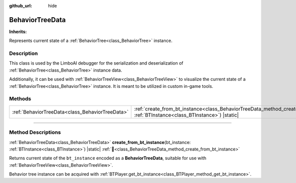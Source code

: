 :github_url: hide

.. DO NOT EDIT THIS FILE!!!
.. Generated automatically from Godot engine sources.
.. Generator: https://github.com/godotengine/godot/tree/4.3/doc/tools/make_rst.py.
.. XML source: https://github.com/godotengine/godot/tree/4.3/modules/limboai/doc_classes/BehaviorTreeData.xml.

.. _class_BehaviorTreeData:

BehaviorTreeData
================

**Inherits:** 

Represents current state of a :ref:`BehaviorTree<class_BehaviorTree>` instance.

.. rst-class:: classref-introduction-group

Description
-----------

This class is used by the LimboAI debugger for the serialization and deserialization of :ref:`BehaviorTree<class_BehaviorTree>` instance data.

Additionally, it can be used with :ref:`BehaviorTreeView<class_BehaviorTreeView>` to visualize the current state of a :ref:`BehaviorTree<class_BehaviorTree>` instance. It is meant to be utilized in custom in-game tools.

.. rst-class:: classref-reftable-group

Methods
-------

.. table::
   :widths: auto

   +-------------------------------------------------+---------------------------------------------------------------------------------------------------------------------------------------------------------+
   | :ref:`BehaviorTreeData<class_BehaviorTreeData>` | :ref:`create_from_bt_instance<class_BehaviorTreeData_method_create_from_bt_instance>`\ (\ bt_instance\: :ref:`BTInstance<class_BTInstance>`\ ) |static| |
   +-------------------------------------------------+---------------------------------------------------------------------------------------------------------------------------------------------------------+

.. rst-class:: classref-section-separator

----

.. rst-class:: classref-descriptions-group

Method Descriptions
-------------------

.. _class_BehaviorTreeData_method_create_from_bt_instance:

.. rst-class:: classref-method

:ref:`BehaviorTreeData<class_BehaviorTreeData>` **create_from_bt_instance**\ (\ bt_instance\: :ref:`BTInstance<class_BTInstance>`\ ) |static| :ref:`🔗<class_BehaviorTreeData_method_create_from_bt_instance>`

Returns current state of the ``bt_instance`` encoded as a **BehaviorTreeData**, suitable for use with :ref:`BehaviorTreeView<class_BehaviorTreeView>`.

Behavior tree instance can be acquired with :ref:`BTPlayer.get_bt_instance<class_BTPlayer_method_get_bt_instance>`.

.. |virtual| replace:: :abbr:`virtual (This method should typically be overridden by the user to have any effect.)`
.. |const| replace:: :abbr:`const (This method has no side effects. It doesn't modify any of the instance's member variables.)`
.. |vararg| replace:: :abbr:`vararg (This method accepts any number of arguments after the ones described here.)`
.. |constructor| replace:: :abbr:`constructor (This method is used to construct a type.)`
.. |static| replace:: :abbr:`static (This method doesn't need an instance to be called, so it can be called directly using the class name.)`
.. |operator| replace:: :abbr:`operator (This method describes a valid operator to use with this type as left-hand operand.)`
.. |bitfield| replace:: :abbr:`BitField (This value is an integer composed as a bitmask of the following flags.)`
.. |void| replace:: :abbr:`void (No return value.)`
